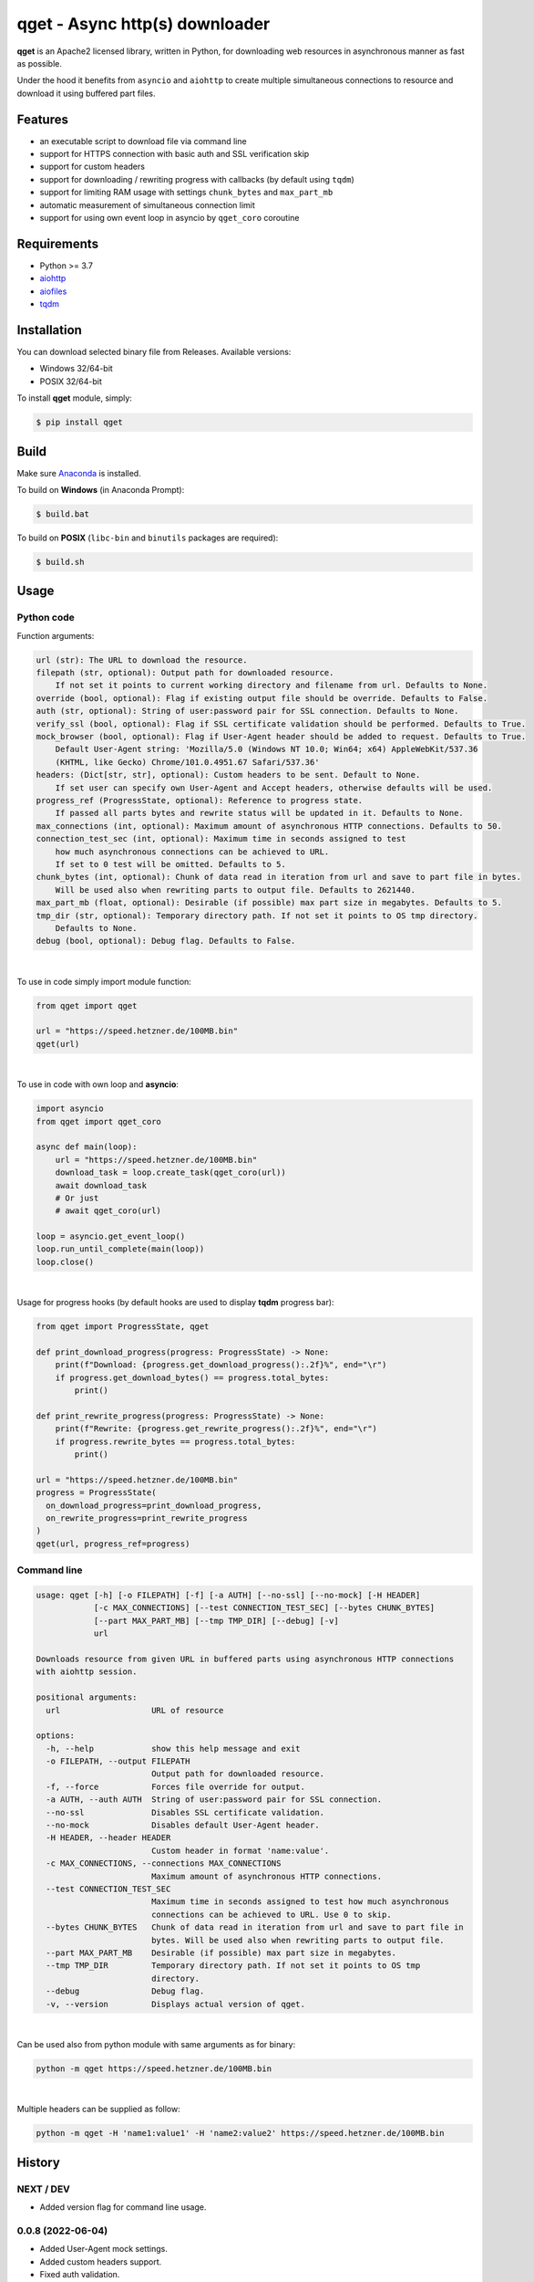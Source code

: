 ==================================
qget - Async http(s) downloader
==================================

.. image:: https://img.shields.io/pypi/v/qget.svg
   :target: https://pypi.org/project/qget
   :alt: Latest PyPI package version

.. image:: https://img.shields.io/pypi/pyversions/qget.svg?logo=python&logoColor=white
   :target: https://pypi.org/project/qget
   :alt: Python supported versions

.. image:: https://img.shields.io/pypi/l/qget.svg
   :target: https://raw.githubusercontent.com/dwojtasik/qget/main/LICENSE
   :alt: License

**qget** is an Apache2 licensed library, written in Python, for downloading web
resources in asynchronous manner as fast as possible.

Under the hood it benefits from ``asyncio`` and ``aiohttp`` to create multiple
simultaneous connections to resource and download it using buffered part files.

Features
========

- an executable script to download file via command line
- support for HTTPS connection with basic auth and SSL verification skip
- support for custom headers
- support for downloading / rewriting progress with callbacks (by default using ``tqdm``)
- support for limiting RAM usage with settings ``chunk_bytes`` and ``max_part_mb``
- automatic measurement of simultaneous connection limit
- support for using own event loop in asyncio by ``qget_coro`` coroutine

Requirements
============

- Python >= 3.7
- `aiohttp <https://pypi.org/project/aiohttp/>`_
- `aiofiles <https://pypi.org/project/aiofiles/>`_
- `tqdm <https://pypi.org/project/tqdm/>`_

Installation
============

You can download selected binary file from Releases. Available versions:

- Windows 32/64-bit
- POSIX 32/64-bit

To install **qget** module, simply:

.. code-block:: bash

    $ pip install qget

Build
=====

Make sure `Anaconda <https://www.anaconda.com/>`_ is installed.

To build on **Windows** (in Anaconda Prompt):

.. code-block:: powershell

    $ build.bat

To build on **POSIX** (``libc-bin`` and ``binutils`` packages are required):

.. code-block:: bash

    $ build.sh

Usage
=====

Python code
-----------
Function arguments:

.. code-block:: text

  url (str): The URL to download the resource.
  filepath (str, optional): Output path for downloaded resource.
      If not set it points to current working directory and filename from url. Defaults to None.
  override (bool, optional): Flag if existing output file should be override. Defaults to False.
  auth (str, optional): String of user:password pair for SSL connection. Defaults to None.
  verify_ssl (bool, optional): Flag if SSL certificate validation should be performed. Defaults to True.
  mock_browser (bool, optional): Flag if User-Agent header should be added to request. Defaults to True.
      Default User-Agent string: 'Mozilla/5.0 (Windows NT 10.0; Win64; x64) AppleWebKit/537.36
      (KHTML, like Gecko) Chrome/101.0.4951.67 Safari/537.36'
  headers: (Dict[str, str], optional): Custom headers to be sent. Default to None.
      If set user can specify own User-Agent and Accept headers, otherwise defaults will be used.
  progress_ref (ProgressState, optional): Reference to progress state.
      If passed all parts bytes and rewrite status will be updated in it. Defaults to None.
  max_connections (int, optional): Maximum amount of asynchronous HTTP connections. Defaults to 50.
  connection_test_sec (int, optional): Maximum time in seconds assigned to test
      how much asynchronous connections can be achieved to URL.
      If set to 0 test will be omitted. Defaults to 5.
  chunk_bytes (int, optional): Chunk of data read in iteration from url and save to part file in bytes.
      Will be used also when rewriting parts to output file. Defaults to 2621440.
  max_part_mb (float, optional): Desirable (if possible) max part size in megabytes. Defaults to 5.
  tmp_dir (str, optional): Temporary directory path. If not set it points to OS tmp directory.
      Defaults to None.
  debug (bool, optional): Debug flag. Defaults to False.

|

To use in code simply import module function:

.. code-block:: python

  from qget import qget

  url = "https://speed.hetzner.de/100MB.bin"
  qget(url)

|

To use in code with own loop and **asyncio**:

.. code-block:: python

  import asyncio
  from qget import qget_coro

  async def main(loop):
      url = "https://speed.hetzner.de/100MB.bin"
      download_task = loop.create_task(qget_coro(url))
      await download_task
      # Or just
      # await qget_coro(url)

  loop = asyncio.get_event_loop()
  loop.run_until_complete(main(loop))
  loop.close()

|

Usage for progress hooks (by default hooks are used to display **tqdm** progress bar):

.. code-block:: python

  from qget import ProgressState, qget

  def print_download_progress(progress: ProgressState) -> None:
      print(f"Download: {progress.get_download_progress():.2f}%", end="\r")
      if progress.get_download_bytes() == progress.total_bytes:
          print()

  def print_rewrite_progress(progress: ProgressState) -> None:
      print(f"Rewrite: {progress.get_rewrite_progress():.2f}%", end="\r")
      if progress.rewrite_bytes == progress.total_bytes:
          print()

  url = "https://speed.hetzner.de/100MB.bin"
  progress = ProgressState(
    on_download_progress=print_download_progress,
    on_rewrite_progress=print_rewrite_progress
  )
  qget(url, progress_ref=progress)

Command line
------------

.. code-block:: text

  usage: qget [-h] [-o FILEPATH] [-f] [-a AUTH] [--no-ssl] [--no-mock] [-H HEADER]
              [-c MAX_CONNECTIONS] [--test CONNECTION_TEST_SEC] [--bytes CHUNK_BYTES]
              [--part MAX_PART_MB] [--tmp TMP_DIR] [--debug] [-v]
              url

  Downloads resource from given URL in buffered parts using asynchronous HTTP connections
  with aiohttp session.

  positional arguments:
    url                   URL of resource

  options:
    -h, --help            show this help message and exit
    -o FILEPATH, --output FILEPATH
                          Output path for downloaded resource.
    -f, --force           Forces file override for output.
    -a AUTH, --auth AUTH  String of user:password pair for SSL connection.
    --no-ssl              Disables SSL certificate validation.
    --no-mock             Disables default User-Agent header.
    -H HEADER, --header HEADER
                          Custom header in format 'name:value'.
    -c MAX_CONNECTIONS, --connections MAX_CONNECTIONS
                          Maximum amount of asynchronous HTTP connections.
    --test CONNECTION_TEST_SEC
                          Maximum time in seconds assigned to test how much asynchronous
                          connections can be achieved to URL. Use 0 to skip.
    --bytes CHUNK_BYTES   Chunk of data read in iteration from url and save to part file in
                          bytes. Will be used also when rewriting parts to output file.
    --part MAX_PART_MB    Desirable (if possible) max part size in megabytes.
    --tmp TMP_DIR         Temporary directory path. If not set it points to OS tmp
                          directory.
    --debug               Debug flag.
    -v, --version         Displays actual version of qget.

|

Can be used also from python module with same arguments as for binary:

.. code-block:: bash

  python -m qget https://speed.hetzner.de/100MB.bin

|

Multiple headers can be supplied as follow:

.. code-block:: bash

  python -m qget -H 'name1:value1' -H 'name2:value2' https://speed.hetzner.de/100MB.bin

History
=======
NEXT / DEV
------------------
- Added version flag for command line usage.

0.0.8 (2022-06-04)
------------------
- Added User-Agent mock settings.
- Added custom headers support.
- Fixed auth validation.
- Fixed error messages in validation.
- Changed command line arguments for flags (used '-' instead of '_').

0.0.6 (2022-05-31)
------------------
- Added HTTPS support.
- Fixed fallback to GET request on failed HEAD Content-Length read.
- Fixed binary build scripts.

0.0.1 (2022-05-31)
------------------
- Initial version.